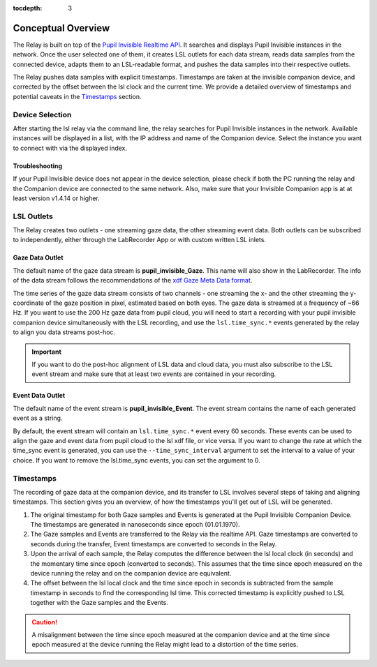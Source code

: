 :tocdepth: 3

*******************
Conceptual Overview
*******************

The Relay is built on top of the `Pupil Invisible Realtime API <https://docs.pupil-labs.com/invisible/how-tos/integrate-with-the-real-time-api/introduction/>`_.
It searches and displays Pupil Invisible instances in the network. Once the user selected one of them, it creates
LSL outlets for each data stream, reads data samples from the connected device, adapts them to an LSL-readable
format, and pushes the data samples into their respective outlets.

The Relay pushes data samples with explicit timestamps. Timestamps are taken at the invisible
companion device, and corrected by the offset between the lsl clock and the current time. We
provide a detailed overview of timestamps and potential caveats in the `Timestamps`_ section.

Device Selection
================
After starting the lsl relay via the command line, the relay searches for Pupil Invisible instances in the network.
Available instances will be displayed in a list, with the IP address and name of the Companion device. Select
the instance you want to connect with via the displayed index.

Troubleshooting
***************
If your Pupil Invisible device does not appear in the device selection, please check if both the PC running the relay
and the Companion device are connected to the same network. Also, make sure that your Invisible Companion app is at
at least version v1.4.14 or higher.


LSL Outlets
===========
The Relay creates two outlets - one streaming gaze data, the other streaming event data. Both outlets can be
subscribed to independently, either through the LabRecorder App or with custom written LSL inlets.

Gaze Data Outlet
****************
The default name of the gaze data stream is **pupil_invisible_Gaze**. This name will also show in the LabRecorder.
The info of the data stream follows the recommendations of the `xdf Gaze Meta Data format <https://github.com/sccn/xdf/wiki/Gaze-Meta-Data>`_.

The time series of the gaze data stream consists of two channels - one streaming the x- and the other streaming
the y-coordinate of the gaze position in pixel, estimated based on both eyes. The gaze data is streamed at a
frequency of ~66 Hz. If you want to use the 200 Hz gaze data from pupil cloud, you will need to start a
recording with your pupil invisible companion device simultaneously with the LSL recording, and use the ``lsl.time_sync.*``
events generated by the relay to align you data streams post-hoc.

.. Important::
   If you want to do the post-hoc alignment of LSL data and cloud data, you must also subscribe to the LSL
   event stream and make sure that at least two events are contained in your recording.

Event Data Outlet
*****************
The default name of the event stream is **pupil_invisible_Event**.
The event stream contains the name of each generated event as a string.

By default, the event stream will contain an ``lsl.time_sync.*`` event every 60 seconds. These events can be used to align
the gaze and event data from pupil cloud to the lsl xdf file, or vice versa. If you want to change the rate at which the
time_sync event is generated, you can use the ``--time_sync_interval`` argument to set the interval to a value of your choice.
If you want to remove the lsl.time_sync events, you can set the argument to 0.

.. _timestamp_docs:

Timestamps
==========
The recording of gaze data at the companion device, and its transfer to LSL involves several steps of taking
and aligning timestamps. This section gives you an overview, of how the timestamps you'll get out of LSL will
be generated.

#. The original timestamp for both Gaze samples and Events is generated at the Pupil Invisible Companion Device. The timestamps are generated in nanoseconds since epoch (01.01.1970).

#. The Gaze samples and Events are transferred to the Relay via the realtime API. Gaze timestamps are converted to seconds during the transfer, Event timestamps are converted to seconds in the Relay.

#. Upon the arrival of each sample, the Relay computes the difference between the lsl local clock (in seconds) and the momentary time since epoch (converted to seconds). This assumes that the time since epoch measured on the device running the relay and on the companion device are equivalent.

#. The offset between the lsl local clock and the time since epoch in seconds is subtracted from the sample timestamp in seconds to find the corresponding lsl time. This corrected timestamp is explicitly pushed to LSL together with the Gaze samples and the Events.

.. caution::
   A misalignment between the time since epoch measured at the companion device and at the time since epoch measured
   at the device running the Relay might lead to a distortion of the time series.
